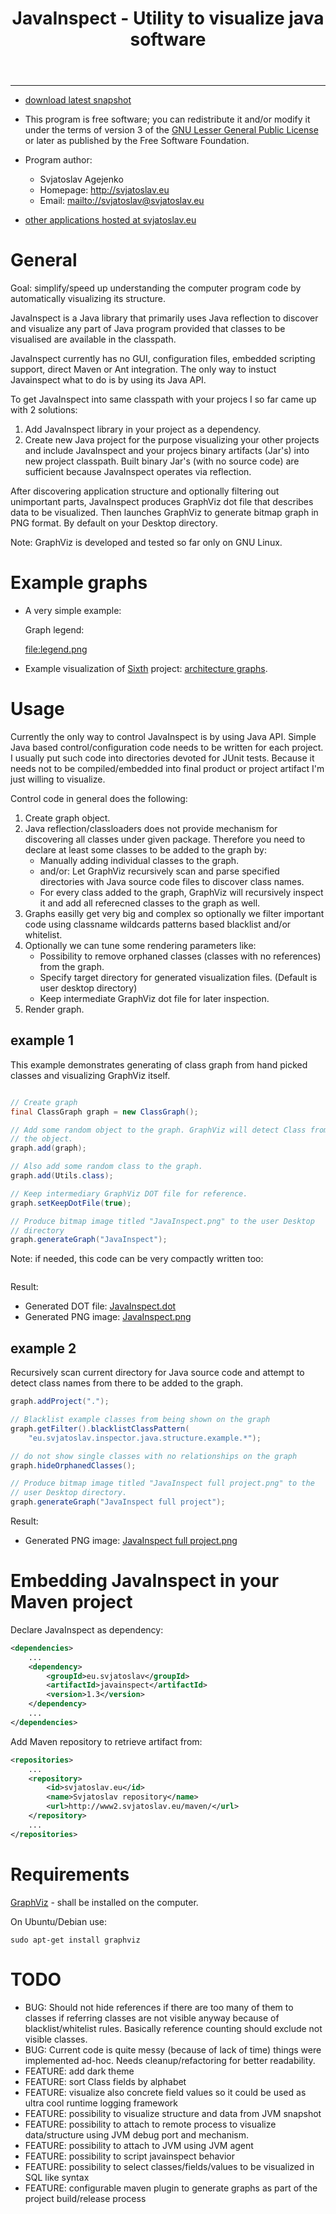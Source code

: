 #+TITLE: JavaInspect - Utility to visualize java software

-----
- [[http://www2.svjatoslav.eu/gitweb/?p=javainspect.git;a=snapshot;h=HEAD;sf=tgz][download latest snapshot]]

- This program is free software; you can redistribute it and/or modify
  it under the terms of version 3 of the [[https://www.gnu.org/licenses/lgpl.html][GNU Lesser General Public
  License]] or later as published by the Free Software Foundation.

- Program author:
  - Svjatoslav Agejenko
  - Homepage: http://svjatoslav.eu
  - Email: mailto://svjatoslav@svjatoslav.eu

- [[http://svjatoslav.eu/programs.jsp][other applications hosted at svjatoslav.eu]]

* General
Goal: simplify/speed up understanding the computer program code by
automatically visualizing its structure.

JavaInspect is a Java library that primarily uses Java reflection to
discover and visualize any part of Java program provided that
classes to be visualised are available in the classpath.

JavaInspect currently has no GUI, configuration files, embedded
scripting support, direct Maven or Ant integration. The only way to
instuct Javainspect what to do is by using its Java API.

To get JavaInspect into same classpath with your projecs I so far came
up with 2 solutions:

1. Add JavaInspect library in your project as a dependency.
2. Create new Java project for the purpose visualizing your other
   projects and include JavaInspect and your projecs binary artifacts
   (Jar's) into new project classpath. Built binary Jar's (with no
   source code) are sufficient because JavaInspect operates via
   reflection.

After discovering application structure and optionally filtering out
unimportant parts, JavaInspect produces GraphViz dot file that
describes data to be visualized. Then launches GraphViz to generate
bitmap graph in PNG format. By default on your Desktop directory.

Note: GraphViz is developed and tested so far only on GNU Linux.

* Example graphs
+ A very simple example:

    [[file:example.png][file:example.resized.png]]

    Graph legend:

    file:legend.png

+ Example visualization of [[http://www2.svjatoslav.eu/gitbrowse/sixth/doc/][Sixth]] project: [[http://www2.svjatoslav.eu/projects/sixth/codegraphs/][architecture graphs]].

* Usage
Currently the only way to control JavaInspect is by using Java
API. Simple Java based control/configuration code needs to be written
for each project. I usually put such code into directories devoted for
JUnit tests. Because it needs not to be compiled/embedded into final
product or project artifact I'm just willing to visualize.

Control code in general does the following:
1. Create graph object.
2. Java reflection/classloaders does not provide mechanism for
   discovering all classes under given package. Therefore you need to
   declare at least some classes to be added to the graph by:
   + Manually adding individual classes to the graph.
   + and/or: Let GraphViz recursively scan and parse specified
     directories with Java source code files to discover class names.
   + For every class added to the graph, GraphViz will recursively
     inspect it and add all referecned classes to the graph as well.
3. Graphs easilly get very big and complex so optionally we filter
   important code using classname wildcards patterns based blacklist
   and/or whitelist.
4. Optionally we can tune some rendering parameters like:
   + Possibility to remove orphaned classes (classes with no
     references) from the graph.
   + Specify target directory for generated visualization
     files. (Default is user desktop directory)
   + Keep intermediate GraphViz dot file for later inspection.
5. Render graph.


** example 1
This example demonstrates generating of class graph from hand picked
classes and visualizing GraphViz itself.

#+BEGIN_SRC java

// Create graph
final ClassGraph graph = new ClassGraph();

// Add some random object to the graph. GraphViz will detect Class from
// the object.
graph.add(graph);

// Also add some random class to the graph.
graph.add(Utils.class);

// Keep intermediary GraphViz DOT file for reference.
graph.setKeepDotFile(true);

// Produce bitmap image titled "JavaInspect.png" to the user Desktop
// directory
graph.generateGraph("JavaInspect");

#+END_SRC

Note: if needed, this code can be very compactly written too:
#+BEGIN_SRC java

#+END_SRC



Result:
    - Generated DOT file: [[file:JavaInspect.dot][JavaInspect.dot]]
    - Generated PNG image: [[file:JavaInspect.png][JavaInspect.png]]

** example 2
Recursively scan current directory for Java source code and attempt to
detect class names from there to be added to the graph.

#+BEGIN_SRC java
  graph.addProject(".");

  // Blacklist example classes from being shown on the graph
  graph.getFilter().blacklistClassPattern(
      "eu.svjatoslav.inspector.java.structure.example.*");

  // do not show single classes with no relationships on the graph
  graph.hideOrphanedClasses();

  // Produce bitmap image titled "JavaInspect full project.png" to the
  // user Desktop directory.
  graph.generateGraph("JavaInspect full project");
#+END_SRC
Result:
    - Generated PNG image: [[file:JavaInspect%20full%20project.png][JavaInspect full project.png]]

* Embedding JavaInspect in your Maven project

Declare JavaInspect as dependency:
#+BEGIN_SRC xml
    <dependencies>
        ...
        <dependency>
            <groupId>eu.svjatoslav</groupId>
            <artifactId>javainspect</artifactId>
            <version>1.3</version>
        </dependency>
        ...
    </dependencies>
#+END_SRC


Add Maven repository to retrieve artifact from:
#+BEGIN_SRC xml
    <repositories>
        ...
        <repository>
            <id>svjatoslav.eu</id>
            <name>Svjatoslav repository</name>
            <url>http://www2.svjatoslav.eu/maven/</url>
        </repository>
        ...
    </repositories>
#+END_SRC

* Requirements

[[http://www.graphviz.org/][GraphViz]] - shall be installed on the computer.

On Ubuntu/Debian use:
: sudo apt-get install graphviz
* TODO
- BUG: Should not hide references if there are too many of them to
  classes if referring classes are not visible anyway because of
  blacklist/whitelist rules. Basically reference counting should
  exclude not visible classes.
- BUG: Current code is quite messy (because of lack of time) things
  were implemented ad-hoc. Needs cleanup/refactoring for better
  readability.
- FEATURE: add dark theme
- FEATURE: sort Class fields by alphabet
- FEATURE: visualize also concrete field values so it could be used as
  ultra cool runtime logging framework
- FEATURE: possibility to visualize structure and data from JVM
  snapshot
- FEATURE: possibility to attach to remote process to visualize
  data/structure using JVM debug port and mechanism.
- FEATURE: possibility to attach to JVM using JVM agent
- FEATURE: possibility to script javainspect behavior
- FEATURE: possibility to select classes/fields/values to be
  visualized in SQL like syntax
- FEATURE: configurable maven plugin to generate graphs as part of the
  project build/release process
